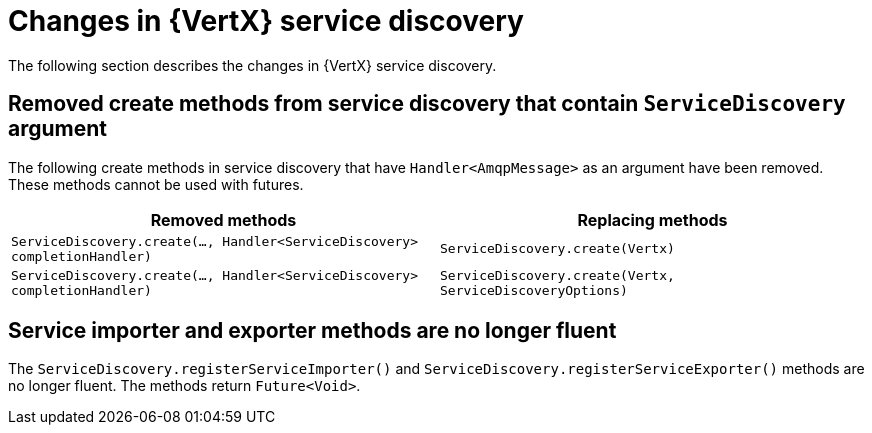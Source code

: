[id="changes-in-vertx-service-discovery_{context}"]
= Changes in {VertX} service discovery

The following section describes the changes in {VertX} service discovery.

== Removed create methods from service discovery that contain `ServiceDiscovery` argument 

The following create methods in service discovery that have `Handler<AmqpMessage>` as an argument have been removed. These methods cannot be used with futures.

[options="header"]
|===
|Removed methods|Replacing methods
|`ServiceDiscovery.create(..., Handler<ServiceDiscovery> completionHandler)`|`ServiceDiscovery.create(Vertx)`
|`ServiceDiscovery.create(..., Handler<ServiceDiscovery> completionHandler)`|`ServiceDiscovery.create(Vertx, ServiceDiscoveryOptions)`
|===

== Service importer and exporter methods are no longer fluent

The `ServiceDiscovery.registerServiceImporter()` and `ServiceDiscovery.registerServiceExporter()` methods are no longer fluent. The methods return `Future<Void>`.
